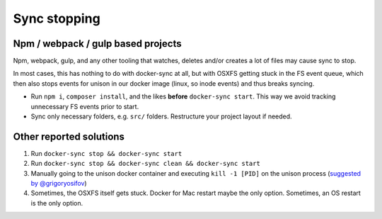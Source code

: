 *************
Sync stopping
*************

Npm / webpack / gulp based projects
===================================

Npm, webpack, gulp, and any other tooling that watches, deletes and/or creates a lot of files may cause sync to stop.

In most cases, this has nothing to do with docker-sync at all, but with OSXFS getting stuck in the FS event queue, which then also stops events for unison in our docker image (linux, so inode events) and thus breaks syncing.

- Run ``npm i``, ``composer install``, and the likes **before** ``docker-sync start``. This way we avoid tracking unnecessary FS events prior to start.

- Sync only necessary folders, e.g. ``src/`` folders. Restructure your project layout if needed.


Other reported solutions
========================

1. Run ``docker-sync stop && docker-sync start``
2. Run ``docker-sync stop && docker-sync clean && docker-sync start``
3. Manually going to the unison docker container and executing ``kill -1 [PID]`` on the unison process (`suggested by @grigoryosifov`_)
4. Sometimes, the OSXFS itself gets stuck. Docker for Mac restart maybe the only option. Sometimes, an OS restart is the only option.

.. _suggested by @grigoryosifov: https://github.com/EugenMayer/docker-sync/issues/646#issuecomment-466991460
